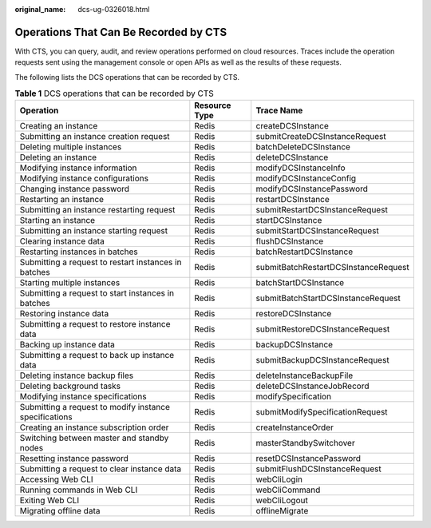 :original_name: dcs-ug-0326018.html

.. _dcs-ug-0326018:

Operations That Can Be Recorded by CTS
======================================

With CTS, you can query, audit, and review operations performed on cloud resources. Traces include the operation requests sent using the management console or open APIs as well as the results of these requests.

The following lists the DCS operations that can be recorded by CTS.

.. table:: **Table 1** DCS operations that can be recorded by CTS

   +--------------------------------------------------------+---------------+--------------------------------------+
   | Operation                                              | Resource Type | Trace Name                           |
   +========================================================+===============+======================================+
   | Creating an instance                                   | Redis         | createDCSInstance                    |
   +--------------------------------------------------------+---------------+--------------------------------------+
   | Submitting an instance creation request                | Redis         | submitCreateDCSInstanceRequest       |
   +--------------------------------------------------------+---------------+--------------------------------------+
   | Deleting multiple instances                            | Redis         | batchDeleteDCSInstance               |
   +--------------------------------------------------------+---------------+--------------------------------------+
   | Deleting an instance                                   | Redis         | deleteDCSInstance                    |
   +--------------------------------------------------------+---------------+--------------------------------------+
   | Modifying instance information                         | Redis         | modifyDCSInstanceInfo                |
   +--------------------------------------------------------+---------------+--------------------------------------+
   | Modifying instance configurations                      | Redis         | modifyDCSInstanceConfig              |
   +--------------------------------------------------------+---------------+--------------------------------------+
   | Changing instance password                             | Redis         | modifyDCSInstancePassword            |
   +--------------------------------------------------------+---------------+--------------------------------------+
   | Restarting an instance                                 | Redis         | restartDCSInstance                   |
   +--------------------------------------------------------+---------------+--------------------------------------+
   | Submitting an instance restarting request              | Redis         | submitRestartDCSInstanceRequest      |
   +--------------------------------------------------------+---------------+--------------------------------------+
   | Starting an instance                                   | Redis         | startDCSInstance                     |
   +--------------------------------------------------------+---------------+--------------------------------------+
   | Submitting an instance starting request                | Redis         | submitStartDCSInstanceRequest        |
   +--------------------------------------------------------+---------------+--------------------------------------+
   | Clearing instance data                                 | Redis         | flushDCSInstance                     |
   +--------------------------------------------------------+---------------+--------------------------------------+
   | Restarting instances in batches                        | Redis         | batchRestartDCSInstance              |
   +--------------------------------------------------------+---------------+--------------------------------------+
   | Submitting a request to restart instances in batches   | Redis         | submitBatchRestartDCSInstanceRequest |
   +--------------------------------------------------------+---------------+--------------------------------------+
   | Starting multiple instances                            | Redis         | batchStartDCSInstance                |
   +--------------------------------------------------------+---------------+--------------------------------------+
   | Submitting a request to start instances in batches     | Redis         | submitBatchStartDCSInstanceRequest   |
   +--------------------------------------------------------+---------------+--------------------------------------+
   | Restoring instance data                                | Redis         | restoreDCSInstance                   |
   +--------------------------------------------------------+---------------+--------------------------------------+
   | Submitting a request to restore instance data          | Redis         | submitRestoreDCSInstanceRequest      |
   +--------------------------------------------------------+---------------+--------------------------------------+
   | Backing up instance data                               | Redis         | backupDCSInstance                    |
   +--------------------------------------------------------+---------------+--------------------------------------+
   | Submitting a request to back up instance data          | Redis         | submitBackupDCSInstanceRequest       |
   +--------------------------------------------------------+---------------+--------------------------------------+
   | Deleting instance backup files                         | Redis         | deleteInstanceBackupFile             |
   +--------------------------------------------------------+---------------+--------------------------------------+
   | Deleting background tasks                              | Redis         | deleteDCSInstanceJobRecord           |
   +--------------------------------------------------------+---------------+--------------------------------------+
   | Modifying instance specifications                      | Redis         | modifySpecification                  |
   +--------------------------------------------------------+---------------+--------------------------------------+
   | Submitting a request to modify instance specifications | Redis         | submitModifySpecificationRequest     |
   +--------------------------------------------------------+---------------+--------------------------------------+
   | Creating an instance subscription order                | Redis         | createInstanceOrder                  |
   +--------------------------------------------------------+---------------+--------------------------------------+
   | Switching between master and standby nodes             | Redis         | masterStandbySwitchover              |
   +--------------------------------------------------------+---------------+--------------------------------------+
   | Resetting instance password                            | Redis         | resetDCSInstancePassword             |
   +--------------------------------------------------------+---------------+--------------------------------------+
   | Submitting a request to clear instance data            | Redis         | submitFlushDCSInstanceRequest        |
   +--------------------------------------------------------+---------------+--------------------------------------+
   | Accessing Web CLI                                      | Redis         | webCliLogin                          |
   +--------------------------------------------------------+---------------+--------------------------------------+
   | Running commands in Web CLI                            | Redis         | webCliCommand                        |
   +--------------------------------------------------------+---------------+--------------------------------------+
   | Exiting Web CLI                                        | Redis         | webCliLogout                         |
   +--------------------------------------------------------+---------------+--------------------------------------+
   | Migrating offline data                                 | Redis         | offlineMigrate                       |
   +--------------------------------------------------------+---------------+--------------------------------------+
